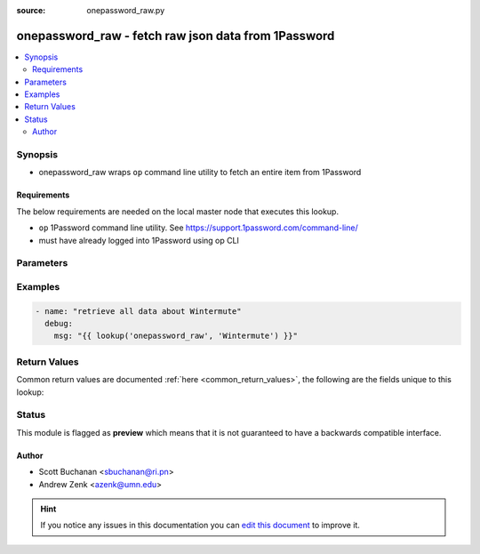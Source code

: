 :source: onepassword_raw.py


.. _onepassword_raw_lookup:


onepassword_raw - fetch raw json data from 1Password
++++++++++++++++++++++++++++++++++++++++++++++++++++

.. versionadded:: 2.6

.. contents::
   :local:
   :depth: 2


Synopsis
--------
- onepassword_raw wraps ``op`` command line utility to fetch an entire item from 1Password



Requirements
~~~~~~~~~~~~
The below requirements are needed on the local master node that executes this lookup.

- ``op`` 1Password command line utility. See https://support.1password.com/command-line/
- must have already logged into 1Password using op CLI


Parameters
----------

.. raw:: html

    <table  border=0 cellpadding=0 class="documentation-table">
        <tr>
            <th colspan="1">Parameter</th>
            <th>Choices/<font color="blue">Defaults</font></th>
                            <th>Configuration</th>
                        <th width="100%">Comments</th>
        </tr>
                    <tr>
                                                                <td colspan="1">
                    <b>_terms</b>
                                        <br/><div style="font-size: small; color: red">required</div>                                    </td>
                                <td>
                                                                                                                                                            </td>
                                                    <td>
                                                                                            </td>
                                                <td>
                                                                        <div>identifier(s) (UUID, name, or domain; case-insensitive) of item(s) to retrieve</div>
                                                                                </td>
            </tr>
                                <tr>
                                                                <td colspan="1">
                    <b>vault</b>
                                                                            </td>
                                <td>
                                                                                                                                                                    <b>Default:</b><br/><div style="color: blue">None</div>
                                    </td>
                                                    <td>
                                                                                            </td>
                                                <td>
                                                                        <div>vault containing the item to retrieve (case-insensitive); if absent will search all vaults</div>
                                                                                </td>
            </tr>
                        </table>
    <br/>



Examples
--------

.. code-block:: yaml+jinja

    
    - name: "retrieve all data about Wintermute"
      debug:
        msg: "{{ lookup('onepassword_raw', 'Wintermute') }}"




Return Values
-------------
Common return values are documented :ref:`here <common_return_values>`, the following are the fields unique to this lookup:

.. raw:: html

    <table border=0 cellpadding=0 class="documentation-table">
        <tr>
            <th colspan="1">Key</th>
            <th>Returned</th>
            <th width="100%">Description</th>
        </tr>
                    <tr>
                                <td colspan="1">
                    <b>_raw</b>
                    <br/><div style="font-size: small; color: red"></div>
                                    </td>
                <td></td>
                <td>
                                            <div>field data requested</div>
                                        <br/>
                                    </td>
            </tr>
                        </table>
    <br/><br/>


Status
------



This module is flagged as **preview** which means that it is not guaranteed to have a backwards compatible interface.




Author
~~~~~~

- Scott Buchanan <sbuchanan@ri.pn>
- Andrew Zenk <azenk@umn.edu>


.. hint::
    If you notice any issues in this documentation you can `edit this document <https://github.com/ansible/ansible/edit/devel/lib/ansible/plugins/lookup/onepassword_raw.py>`_ to improve it.
